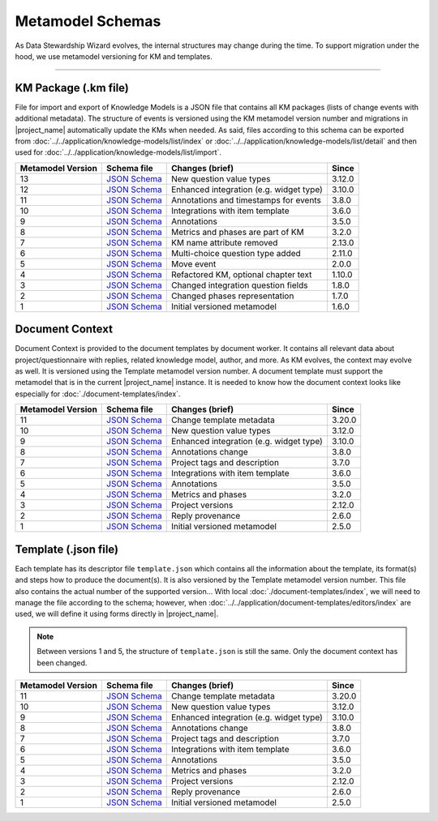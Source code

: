 *****************
Metamodel Schemas
*****************

As Data Stewardship Wizard evolves, the internal structures may change during the time. To support migration under the hood, we use metamodel versioning for KM and templates.

----

KM Package (.km file)
=====================

File for import and export of Knowledge Models is a JSON file that contains all KM packages (lists of change events with additional metadata). The structure of events is versioned using the KM metamodel version number and migrations in |project_name| automatically update the KMs when needed. As said, files according to this schema can be exported from :doc:`../../application/knowledge-models/list/index` or :doc:`../../application/knowledge-models/list/detail` and then used for :doc:`../../application/knowledge-models/list/import`.

+-------------------+---------------------------------------------------------------------------------------------------------------+-----------------------------------------+-----------+
| Metamodel Version | Schema file                                                                                                   | Changes (brief)                         | Since     |
+===================+===============================================================================================================+=========================================+===========+
| 13                | `JSON Schema <https://github.com/ds-wizard/dsw-schemas/blob/master/schemas/km-package/kmp_schema_v13.json>`__ | New question value types                | 3.12.0    |
+-------------------+---------------------------------------------------------------------------------------------------------------+-----------------------------------------+-----------+
| 12                | `JSON Schema <https://github.com/ds-wizard/dsw-schemas/blob/master/schemas/km-package/kmp_schema_v12.json>`__ | Enhanced integration (e.g. widget type) | 3.10.0    |
+-------------------+---------------------------------------------------------------------------------------------------------------+-----------------------------------------+-----------+
| 11                | `JSON Schema <https://github.com/ds-wizard/dsw-schemas/blob/master/schemas/km-package/kmp_schema_v11.json>`__ | Annotations and timestamps for events   | 3.8.0     |
+-------------------+---------------------------------------------------------------------------------------------------------------+-----------------------------------------+-----------+
| 10                | `JSON Schema <https://github.com/ds-wizard/dsw-schemas/blob/master/schemas/km-package/kmp_schema_v10.json>`__ | Integrations with item template         | 3.6.0     |
+-------------------+---------------------------------------------------------------------------------------------------------------+-----------------------------------------+-----------+
| 9                 | `JSON Schema <https://github.com/ds-wizard/dsw-schemas/blob/master/schemas/km-package/kmp_schema_v9.json>`__  | Annotations                             | 3.5.0     |
+-------------------+---------------------------------------------------------------------------------------------------------------+-----------------------------------------+-----------+
| 8                 | `JSON Schema <https://github.com/ds-wizard/dsw-schemas/blob/master/schemas/km-package/kmp_schema_v8.json>`__  | Metrics and phases are part of KM       | 3.2.0     |
+-------------------+---------------------------------------------------------------------------------------------------------------+-----------------------------------------+-----------+
| 7                 | `JSON Schema <https://github.com/ds-wizard/dsw-schemas/blob/master/schemas/km-package/kmp_schema_v7.json>`__  | KM name attribute removed               | 2.13.0    |
+-------------------+---------------------------------------------------------------------------------------------------------------+-----------------------------------------+-----------+
| 6                 | `JSON Schema <https://github.com/ds-wizard/dsw-schemas/blob/master/schemas/km-package/kmp_schema_v6.json>`__  | Multi-choice question type added        | 2.11.0    |
+-------------------+---------------------------------------------------------------------------------------------------------------+-----------------------------------------+-----------+
| 5                 | `JSON Schema <https://github.com/ds-wizard/dsw-schemas/blob/master/schemas/km-package/kmp_schema_v5.json>`__  | Move event                              | 2.0.0     |
+-------------------+---------------------------------------------------------------------------------------------------------------+-----------------------------------------+-----------+
| 4                 | `JSON Schema <https://github.com/ds-wizard/dsw-schemas/blob/master/schemas/km-package/kmp_schema_v4.json>`__  | Refactored KM, optional chapter text    | 1.10.0    |
+-------------------+---------------------------------------------------------------------------------------------------------------+-----------------------------------------+-----------+
| 3                 | `JSON Schema <https://github.com/ds-wizard/dsw-schemas/blob/master/schemas/km-package/kmp_schema_v3.json>`__  | Changed integration question fields     | 1.8.0     |
+-------------------+---------------------------------------------------------------------------------------------------------------+-----------------------------------------+-----------+
| 2                 | `JSON Schema <https://github.com/ds-wizard/dsw-schemas/blob/master/schemas/km-package/kmp_schema_v2.json>`__  | Changed phases representation           | 1.7.0     |
+-------------------+---------------------------------------------------------------------------------------------------------------+-----------------------------------------+-----------+
| 1                 | `JSON Schema <https://github.com/ds-wizard/dsw-schemas/blob/master/schemas/km-package/kmp_schema_v1.json>`__  | Initial versioned metamodel             | 1.6.0     |
+-------------------+---------------------------------------------------------------------------------------------------------------+-----------------------------------------+-----------+

Document Context
================

Document Context is provided to the document templates by document worker. It contains all relevant data about project/questionnaire with replies, related knowledge model, author, and more. As KM evolves, the context may evolve as well. It is versioned using the Template metamodel version number. A document template must support the metamodel that is in the current |project_name| instance. It is needed to know how the document context looks like especially for :doc:`./document-templates/index`.

+-------------------+------------------------------------------------------------------------------------------------------------------------+-----------------------------------------+-----------+
| Metamodel Version | Schema file                                                                                                            | Changes (brief)                         | Since     |
+===================+========================================================================================================================+=========================================+===========+
| 11                | `JSON Schema <https://github.com/ds-wizard/dsw-schemas/blob/master/schemas/doc-context/doc_context_schema_v11.json>`__ | Change template metadata                | 3.20.0    |
+-------------------+------------------------------------------------------------------------------------------------------------------------+-----------------------------------------+-----------+
| 10                | `JSON Schema <https://github.com/ds-wizard/dsw-schemas/blob/master/schemas/doc-context/doc_context_schema_v10.json>`__ | New question value types                | 3.12.0    |
+-------------------+------------------------------------------------------------------------------------------------------------------------+-----------------------------------------+-----------+
| 9                 | `JSON Schema <https://github.com/ds-wizard/dsw-schemas/blob/master/schemas/doc-context/doc_context_schema_v9.json>`__  | Enhanced integration (e.g. widget type) | 3.10.0    |
+-------------------+------------------------------------------------------------------------------------------------------------------------+-----------------------------------------+-----------+
| 8                 | `JSON Schema <https://github.com/ds-wizard/dsw-schemas/blob/master/schemas/doc-context/doc_context_schema_v8.json>`__  | Annotations change                      | 3.8.0     |
+-------------------+------------------------------------------------------------------------------------------------------------------------+-----------------------------------------+-----------+
| 7                 | `JSON Schema <https://github.com/ds-wizard/dsw-schemas/blob/master/schemas/doc-context/doc_context_schema_v7.json>`__  | Project tags and description            | 3.7.0     |
+-------------------+------------------------------------------------------------------------------------------------------------------------+-----------------------------------------+-----------+
| 6                 | `JSON Schema <https://github.com/ds-wizard/dsw-schemas/blob/master/schemas/doc-context/doc_context_schema_v6.json>`__  | Integrations with item template         | 3.6.0     |
+-------------------+------------------------------------------------------------------------------------------------------------------------+-----------------------------------------+-----------+
| 5                 | `JSON Schema <https://github.com/ds-wizard/dsw-schemas/blob/master/schemas/doc-context/doc_context_schema_v5.json>`__  | Annotations                             | 3.5.0     |
+-------------------+------------------------------------------------------------------------------------------------------------------------+-----------------------------------------+-----------+
| 4                 | `JSON Schema <https://github.com/ds-wizard/dsw-schemas/blob/master/schemas/doc-context/doc_context_schema_v4.json>`__  | Metrics and phases                      | 3.2.0     |
+-------------------+------------------------------------------------------------------------------------------------------------------------+-----------------------------------------+-----------+
| 3                 | `JSON Schema <https://github.com/ds-wizard/dsw-schemas/blob/master/schemas/doc-context/doc_context_schema_v3.json>`__  | Project versions                        | 2.12.0    |
+-------------------+------------------------------------------------------------------------------------------------------------------------+-----------------------------------------+-----------+
| 2                 | `JSON Schema <https://github.com/ds-wizard/dsw-schemas/blob/master/schemas/doc-context/doc_context_schema_v2.json>`__  | Reply provenance                        | 2.6.0     |
+-------------------+------------------------------------------------------------------------------------------------------------------------+-----------------------------------------+-----------+
| 1                 | `JSON Schema <https://github.com/ds-wizard/dsw-schemas/blob/master/schemas/doc-context/doc_context_schema_v1.json>`__  | Initial versioned metamodel             | 2.5.0     |
+-------------------+------------------------------------------------------------------------------------------------------------------------+-----------------------------------------+-----------+

Template (.json file)
=====================

Each template has its descriptor file ``template.json`` which contains all the information about the template, its format(s) and steps how to produce the document(s). It is also versioned by the Template metamodel version number. This file also contains the actual number of the supported version... With local :doc:`./document-templates/index`, we will need to manage the file according to the schema; however, when :doc:`../../application/document-templates/editors/index` are used, we will define it using forms directly in |project_name|.

.. NOTE::

    Between versions 1 and 5, the structure of ``template.json`` is still the same. Only the document context has been changed.

+-------------------+----------------------------------------------------------------------------------------------------------------------------+-----------------------------------------+-----------+
| Metamodel Version | Schema file                                                                                                                | Changes (brief)                         | Since     |
+===================+============================================================================================================================+=========================================+===========+
| 11                | `JSON Schema <https://github.com/ds-wizard/dsw-schemas/blob/master/schemas/template-json/template_json_schema_v11.json>`__ | Change template metadata                | 3.20.0    |
+-------------------+----------------------------------------------------------------------------------------------------------------------------+-----------------------------------------+-----------+
| 10                | `JSON Schema <https://github.com/ds-wizard/dsw-schemas/blob/master/schemas/template-json/template_json_schema_v10.json>`__ | New question value types                | 3.12.0    |
+-------------------+----------------------------------------------------------------------------------------------------------------------------+-----------------------------------------+-----------+
| 9                 | `JSON Schema <https://github.com/ds-wizard/dsw-schemas/blob/master/schemas/template-json/template_json_schema_v9.json>`__  | Enhanced integration (e.g. widget type) | 3.10.0    |
+-------------------+----------------------------------------------------------------------------------------------------------------------------+-----------------------------------------+-----------+
| 8                 | `JSON Schema <https://github.com/ds-wizard/dsw-schemas/blob/master/schemas/template-json/template_json_schema_v8.json>`__  | Annotations change                      | 3.8.0     |
+-------------------+----------------------------------------------------------------------------------------------------------------------------+-----------------------------------------+-----------+
| 7                 | `JSON Schema <https://github.com/ds-wizard/dsw-schemas/blob/master/schemas/template-json/template_json_schema_v7.json>`__  | Project tags and description            | 3.7.0     |
+-------------------+----------------------------------------------------------------------------------------------------------------------------+-----------------------------------------+-----------+
| 6                 | `JSON Schema <https://github.com/ds-wizard/dsw-schemas/blob/master/schemas/template-json/template_json_schema_v6.json>`__  | Integrations with item template         | 3.6.0     |
+-------------------+----------------------------------------------------------------------------------------------------------------------------+-----------------------------------------+-----------+
| 5                 | `JSON Schema <https://github.com/ds-wizard/dsw-schemas/blob/master/schemas/template-json/template_json_schema_v5.json>`__  | Annotations                             | 3.5.0     |
+-------------------+----------------------------------------------------------------------------------------------------------------------------+-----------------------------------------+-----------+
| 4                 | `JSON Schema <https://github.com/ds-wizard/dsw-schemas/blob/master/schemas/template-json/template_json_schema_v4.json>`__  | Metrics and phases                      | 3.2.0     |
+-------------------+----------------------------------------------------------------------------------------------------------------------------+-----------------------------------------+-----------+
| 3                 | `JSON Schema <https://github.com/ds-wizard/dsw-schemas/blob/master/schemas/template-json/template_json_schema_v3.json>`__  | Project versions                        | 2.12.0    |
+-------------------+----------------------------------------------------------------------------------------------------------------------------+-----------------------------------------+-----------+
| 2                 | `JSON Schema <https://github.com/ds-wizard/dsw-schemas/blob/master/schemas/template-json/template_json_schema_v2.json>`__  | Reply provenance                        | 2.6.0     |
+-------------------+----------------------------------------------------------------------------------------------------------------------------+-----------------------------------------+-----------+
| 1                 | `JSON Schema <https://github.com/ds-wizard/dsw-schemas/blob/master/schemas/template-json/template_json_schema_v1.json>`__  | Initial versioned metamodel             | 2.5.0     |
+-------------------+----------------------------------------------------------------------------------------------------------------------------+-----------------------------------------+-----------+
